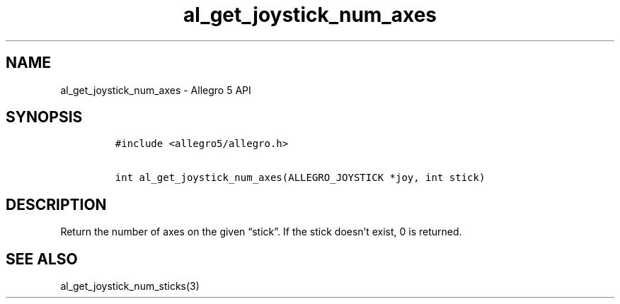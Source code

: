 .\" Automatically generated by Pandoc 3.1.3
.\"
.\" Define V font for inline verbatim, using C font in formats
.\" that render this, and otherwise B font.
.ie "\f[CB]x\f[]"x" \{\
. ftr V B
. ftr VI BI
. ftr VB B
. ftr VBI BI
.\}
.el \{\
. ftr V CR
. ftr VI CI
. ftr VB CB
. ftr VBI CBI
.\}
.TH "al_get_joystick_num_axes" "3" "" "Allegro reference manual" ""
.hy
.SH NAME
.PP
al_get_joystick_num_axes - Allegro 5 API
.SH SYNOPSIS
.IP
.nf
\f[C]
#include <allegro5/allegro.h>

int al_get_joystick_num_axes(ALLEGRO_JOYSTICK *joy, int stick)
\f[R]
.fi
.SH DESCRIPTION
.PP
Return the number of axes on the given \[lq]stick\[rq].
If the stick doesn\[cq]t exist, 0 is returned.
.SH SEE ALSO
.PP
al_get_joystick_num_sticks(3)
